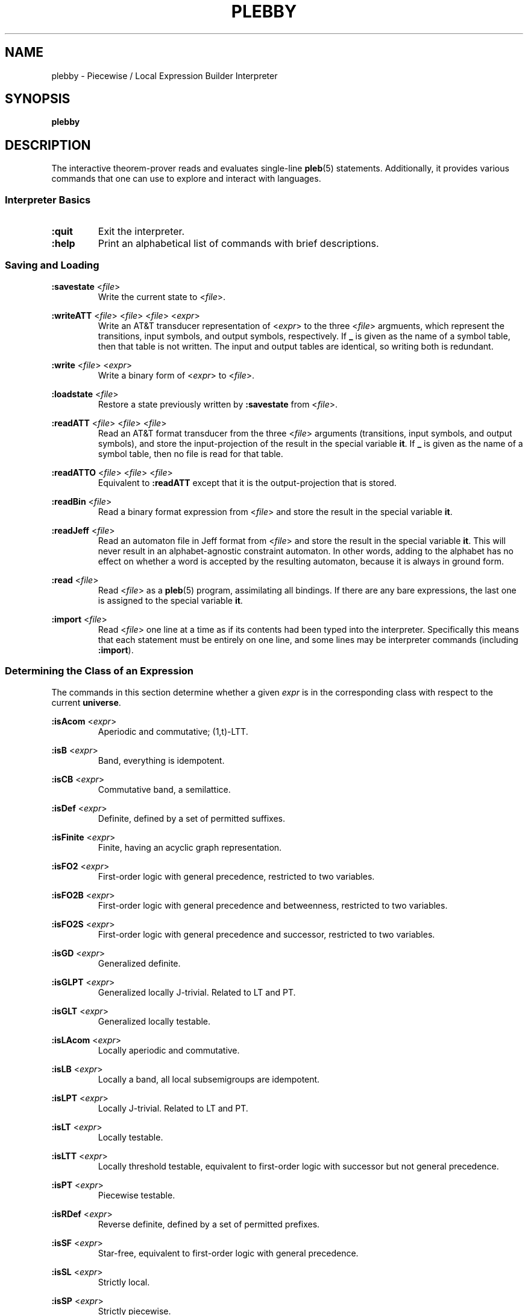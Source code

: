 .\" The version string should track the overall package version
.TH PLEBBY 1 "2023-05-24" "Version 1.0" "Language Toolkit"
.SH NAME
plebby \- Piecewise / Local Expression Builder Interpreter
.SH SYNOPSIS
.B plebby
.SH DESCRIPTION
The interactive theorem-prover reads and evaluates single-line
.BR pleb (5)
statements.
Additionally, it provides various commands that
one can use to explore and interact with languages.
.SS Interpreter Basics
.TP
.B :quit
Exit the interpreter.
.
.TP
.B :help
Print an alphabetical list of commands
with brief descriptions.
.
.SS Saving and Loading
.B :savestate
.RI < file >
.RS
Write the current state to
.RI < file >.
.RE
.
.PP
.B :writeATT
.RI < file >
.RI < file >
.RI < file >
.RI < expr >
.RS
Write an AT&T transducer representation of
.RI < expr >
to the three
.RI < file >
argmuents, which represent the transitions, input symbols, and output symbols,
respectively.
If
.B _
is given as the name of a symbol table,
then that table is not written.
The input and output tables are identical, so writing both is redundant.
.RE
.
.PP
.B :write
.RI < file >
.RI < expr >
.RS
Write a binary form of
.RI < expr >
to
.RI < file >.
.RE
.
.PP
.B :loadstate
.RI < file >
.RS
Restore a state previously written by
.B :savestate
from
.RI < file >.
.RE
.
.PP
.B :readATT
.RI < file "> <" file "> <" file >
.RS
Read an AT&T format transducer from the three
.RI < file >
arguments (transitions, input symbols, and output symbols),
and store the input-projection of the result in the special variable
.BR it .
If
.B _
is given as the name of a symbol table,
then no file is read for that table.
.RE
.
.PP
.B :readATTO
.RI < file "> <" file "> <" file >
.RS
Equivalent to
.B :readATT
except that it is the output-projection that is stored.
.RE
.
.PP
.B :readBin
.RI < file >
.RS
Read a binary format expression from
.RI < file >
and store the result in the special variable
.BR it .
.RE
.
.PP
.B :readJeff
.RI < file >
.RS
Read an automaton file in Jeff format from
.RI < file >
and store the result in the special variable
.BR it .
This will never result in an alphabet-agnostic constraint automaton.
In other words, adding to the alphabet has no effect on whether a
word is accepted by the resulting automaton,
because it is always in ground form.
.RE
.
.PP
.B :read
.RI < file >
.RS
Read
.RI < file >
as a
.BR pleb (5)
program, assimilating all bindings.
If there are any bare expressions,
the last one is assigned to the special variable
.BR it .
.RE
.
.PP
.B :import
.RI < file >
.RS
Read
.RI < file >
one line at a time as if its contents had been typed into the interpreter.
Specifically this means that each statement must be
entirely on one line,
and some lines may be interpreter commands (including
.BR :import ).
.RE
.
.SS Determining the Class of an Expression
The commands in this section determine whether a given
.I expr
is in the corresponding class
with respect to the current
.BR universe .
.
.PP
.B :isAcom
.RI < expr >
.RS
Aperiodic and commutative; (1,t)-LTT.
.RE
.
.PP
.B :isB
.RI < expr >
.RS
Band, everything is idempotent.
.RE
.
.PP
.B :isCB
.RI < expr >
.RS
Commutative band, a semilattice.
.RE
.
.PP
.B :isDef
.RI < expr >
.RS
Definite, defined by a set of permitted suffixes.
.RE
.
.PP
.B :isFinite
.RI < expr >
.RS
Finite, having an acyclic graph representation.
.RE
.
.PP
.B :isFO2
.RI < expr >
.RS
First-order logic with general precedence,
restricted to two variables.
.RE
.
.PP
.B :isFO2B
.RI < expr >
.RS
First-order logic with general precedence and betweenness,
restricted to two variables.
.RE
.
.PP
.B :isFO2S
.RI < expr >
.RS
First-order logic with general precedence and successor,
restricted to two variables.
.RE
.
.PP
.B :isGD
.RI < expr >
.RS
Generalized definite.
.RE
.
.PP
.B :isGLPT
.RI < expr >
.RS
Generalized locally J-trivial. Related to LT and PT.
.RE
.
.PP
.B :isGLT
.RI < expr >
.RS
Generalized locally testable.
.RE
.
.PP
.B :isLAcom
.RI < expr >
.RS
Locally aperiodic and commutative.
.RE
.
.PP
.B :isLB
.RI < expr >
.RS
Locally a band, all local subsemigroups are idempotent.
.RE
.
.PP
.B :isLPT
.RI < expr >
.RS
Locally J-trivial. Related to LT and PT.
.RE
.
.PP
.B :isLT
.RI < expr >
.RS
Locally testable.
.RE
.
.PP
.B :isLTT
.RI < expr >
.RS
Locally threshold testable,
equivalent to first-order logic with successor
but not general precedence.
.RE
.
.PP
.B :isPT
.RI < expr >
.RS
Piecewise testable.
.RE
.
.PP
.B :isRDef
.RI < expr >
.RS
Reverse definite, defined by a set of permitted prefixes.
.RE
.
.PP
.B :isSF
.RI < expr >
.RS
Star-free, equivalent to first-order logic with general precedence.
.RE
.
.PP
.B :isSL
.RI < expr >
.RS
Strictly local.
.RE
.
.PP
.B :isSP
.RI < expr >
.RS
Strictly piecewise.
.RE
.
.PP
.B :isTDef
.RI < expr >
.RS
Tier-based definite, defined by a set of permitted tier-suffixes.
.RE
.
.PP
.B :isTGD
.RI < expr >
.RS
Tier-based generalized definite:
contains all and only the strings whose projections
to some fixed subset of the current
.B universe
lie in a generalized definite stringset.
.RE
.
.PP
.B :isTLAcom
.RI < expr >
.RS
Tier-based locally aperiodic and commutative.
.RE
.
.PP
.B :isTLB
.RI < expr >
.RS
Tier-based locally a band, all local subsemigroups are idempotent
after restriction to some tier.
.RE
.
.PP
.B :isTLPT
.RI < expr >
.RS
Tier-based locally J-trivial:
contains all and only the strings whose projections
to some fixed subset of the current
.B universe
lie in a locally J-trivial stringset.
.RE
.
.PP
.B :isTLT
.RI < expr >
.RS
Tier-based locally testable:
contains all and only the strings whose projections
to some fixed subset of the current
.B universe
lie in a locally testable stringset.
.RE
.
.PP
.B :isTLTT
.RI < expr >
.RS
Tier-based locally threshold testable:
contains all and only the strings whose projections
to some fixed subset of the current
.B universe
lie in a locally threshold testable stringset.
.RE
.
.PP
.B :isTRDef
.RI < expr >
.RS
Tier-based reverse definite,
defined by a set of permitted tier-prefixes.
.RE
.
.PP
.B :isTrivial
.RI < expr >
.RS
One-state.
.RE
.
.PP
.B :isTSL
.RI < expr >
.RS
Tier-based strictly local:
contains all and only the strings whose projections
to some fixed subset of the current
.B universe
lie in a strictly local stringset.
.RE
.
.PP
.B :isVarietyM
.RI < variety >
.RI < expr >
.RS
Monoid is in the given *-variety.
See
.B Varieties
below.
.RE
.
.PP
.B :isVarietyS
.RI < variety >
.RI < expr >
.RS
Semigroup is in the given +-variety.
See
.B Varieties
below.
.RE
.
.PP
.B :isVarietyT
.RI < variety >
.RI < expr >
.RS
Projected subsemigroup is in the given +-variety on a tier.
See
.B Varieties
below.
.RE
.
.SS Grammatical Inference
.B :learnSL
.RI < int >
.RI < file >
.RS
Read
.RI < file >
as a sequence of newline-terminated words
composed of space-separated symbols,
and construct an
.RI < int >-SL
automaton compatible with this data.
Symbols not in the data are always rejected.
.RE
.
.PP
.B :learnSP
.RI < int >
.RI < file >
.RS
Read
.RI < file >
as a sequence of newline-terminated words
composed of space-separated symbols,
and construct an
.RI < int >-SP
automaton compatible with this data.
Symbols not in the data are always rejected.
.RE
.
.PP
.B :learnTSL
.RI < int >
.RI < file >
.RS
Read
.RI < file >
as a sequence of newline-terminated words
composed of space-separated symbols,
and construct an
.RI < int >-TSL
automaton compatible with this data.
Symbols not in the data are always rejected.
.RE
.
.SS Comparing Expressions
.B :strict-subset
.RI < expr >
.RI < expr >
.RS
Determine whether the first
.RI < expr >
is a proper subset of the second
in the current
.BR universe .
.RE
.
.PP
.B :subset
.RI < expr >
.RI < expr >
.RS
Determine whether the first
.RI < expr >
is a (not necessarily proper) subset of the second
in the current
.BR universe .
.RE
.
.PP
.B :equal
.RI < expr >
.RI < expr >
.RS
Determine whether the first
.RI < expr >
is equal to the second
in the current
.BR universe ,
i.e. each is a subset of the other.
.RE
.
.PP
.B :cequal
.RI < expr >
.RI < expr >
.RS
Determine whether the first
.RI < expr >
is logically equivalent to the second,
whether they are equal in every possible
.BR universe .
.RE
.
.PP
.B :implies
.RI < expr >
.RI < expr >
.RS
Determine whether the first
.RI < expr >
logically implies the second
in the current
.BR universe .
This is equivalent to
.BR :subset .
.RE
.
.PP
.B :cimplies
.RI < expr >
.RI < expr >
.RS
Determine whether the first
.RI < expr >
logically implies the second
in every possible
.BR universe .
.RE
.
.SS Graphical Output
All commands that display graphical output
require the
.B dot
and
.B display
programs accessible on
.RI ${ PATH },
where
.B dot
is GraphViz-compatible and
.B display
can accept a PNG file over the standard input and display it appropriately.
ImageMagick, for example, contains such a
.B display
program.
.
.PP
.B :display
.RI < expr >
.RS
Show a normal-form automaton representation of
.RI < expr >
graphically.
.RE
.
.PP
.B :eggbox
.RI < expr >
.RS
Show the eggbox diagram of
.RI < expr >
graphically.
.RE
.
.PP
.B :psg
.RI < expr >
.RS
Show the powerset graph of a normal-form automaton representation of
.RI < expr >
graphically.
.RE
.
.PP
.B :synmon
.RI < expr >
.RS
Show the syntactic monoid associated with a
normal-form automaton representation of
.RI < expr >
graphically.
.RE
.
.PP
.B :synord
.RI < expr >
.RS
Show the syntactic order associated with a
normal-form automaton representation of
.RI < expr >
graphically.
.RE
.
.SS Generating Dot Files Without Displaying Them
.B :dot
.RI < expr >
.RS
Print a Dot file for a normal-form automaton representation of
.RI < expr >.
.RE
.
.PP
.B :dot-psg
.RI < expr >
.RS
Print a Dot file for the powerset graph of
a normal-form automaton representation of
.RI < expr >.
.RE
.
.PP
.B :dot-synmon
.RI < expr >
.RS
Print a Dot file for the syntactic monoid associated with
a normal-form automaton representation of
.RI < expr >.
.RE
.
.SS Operations on the Environment
.TP
.B :bindings
Print a list of currently-bound variables and their bindings.
Because expression variables have large representations,
these representations are omitted from this listing
but can be displayed individually with
.BR :show .
.
.PP
.B :show
.RI < var >
.RS
Print the current binding of
.RI < var >,
if any, or a message indicating that it is not bound.
.RE
.
.PP
.B :unset
.RI < var >
.RS
Remove any binding for
.RI < var >
from the current environment.
.RE
.
.TP
.B :reset
Remove all bindings from the current environment.
.
.TP
.B :restore-universe
Set the special variable
.B universe
to the symbol set that contains all and only
those symbols used in other bindings
in the current environment.
.
.TP
.B :compile
Convert all saved expressions into automata,
retaining the metadata that allows the expression
to be alphabet-agnostic.
.
.TP
.B :ground
Convert all saved expressions into automata,
discarding the metadata that allows the expression
to be alphabet-agnostic.
.
.TP
.B :restrict
Remove all symbols that are not in the current
.B universe
from all current bindings.
This may result in an empty symbol set,
which cannot be assigned directly.
Non-satisfiable factors are uniformly replaced by
.B !<>
for simplicity.
.
.SS Varieties
This version of
.B plebby
allows one to describe arbitrary algebraic varieties
through universally-quantified systems of equalities.
For instance,
.B [ab=ba;x*=x]
specifies two equations:
.B ab=ba
and
.BR x*=x ,
both of which must hold for all valuations of the variables
.IR a ,
.IR b ,
and
.IR x .
.PP
The grammar is as follows:
.RS
.RI < variety >
::=
.B [
.RI < conj-list >
.B ]
.PP
.RI < conj-list >
::=
.RI < eq-list >
.B ;
.RI < conj-list >
|
.RI < eq-list >
.PP
.RI < eq-list >
::=
.RI < value >
.B =
.RI < eq-list >
|
.RI < value >
.B =
.RI < value >
.PP
.RI < value >
::=
.RI < value >
.RI < value >
|
.RI < iter >
.PP
.RI < iter >
::=
.B 0
|
.B 1
|
.RI < LETTER >
|
.B (
.RI < value >
.B )
|
.RI < iter >
.B *
.RE
The basic elements are
.RI < LETTER >
(any Unicode letter) representing universally-quantified values,
or
.B 0
or
.BR 1 ,
representing the unique values such that
.B 0x=0=x0
and
.B 1x=x=x1
for all values of
.IR x ,
if such values exist.
Adjacency represents multiplication (concatenation),
and the expression
.B x*
represents the unique value in the sequence
.BR x ,
.BR xx ,
and so on, such that
.BR x*x*=x* .
.PP
A chain of equations
.B x=y=z
asserts that, under all valuations,
the expressions
.BR x ,
.BR y ,
and
.B z
yield the same value.
And finally the semicolon acts as a conjunction operator:
.B [e1;e2]
holds if and only if
.B e1
holds and
.B e2
holds.
.SH OPTIONS
None.
.SH "EXIT STATUS"
.TP
.B 0
Successful program execution
.TP
.B ">0"
An error occurred.
.
.SH ENVIRONMENT
.TP
.B PAGER
If
.B PAGER
is set, its value is used as the program to use to display the help text.
If not, then
.B less
is used with no arguments.
.
.SH FILES
.TP
~/.haskeline
Configuration file for the line editor.
.
.SH NOTES
Most of the complexity class decision algorithms are based on
properties of the syntactic monoid that,
given the representation,
might be slow to compute.
This holds especially true for the (T)LTT test.
.
.P
The AT&T format cannot handle symbols that contain spaces.
Further, numeric symbols are treated as indices into the symbols files,
so symbol mapping files must be written
when exporting automata that actually use such symbols.
.SH BUGS
Lines that cannot be parsed are ignored,
but generally no warnings are emitted.
.SH "SEE ALSO"
.BR display (1),
.BR dot (1),
.BR fsm (5),
.BR pleb (5)
.PP
https://github.com/judah/haskeline/wiki/UserPreferences
